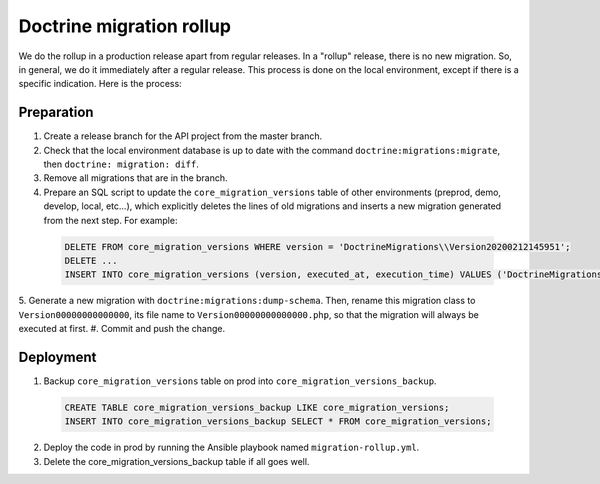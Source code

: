 Doctrine migration rollup
=========================

We do the rollup in a production release apart from regular releases.
In a "rollup" release, there is no new migration. So, in general, we do it immediately after a regular release.
This process is done on the local environment, except if there is a specific indication. Here is the process:

Preparation
-----------

1. Create a release branch for the API project from the master branch.
#. Check that the local environment database is up to date with the command ``doctrine:migrations:migrate``, then ``doctrine: migration: diff``.
#. Remove all migrations that are in the branch.
#. Prepare an SQL script to update the ``core_migration_versions`` table of other environments (preprod, demo, develop, local, etc...), which explicitly deletes the lines of old migrations and inserts a new migration generated from the next step. For example:

 .. code-block:: SQL

  DELETE FROM core_migration_versions WHERE version = 'DoctrineMigrations\\Version20200212145951';
  DELETE ...
  INSERT INTO core_migration_versions (version, executed_at, execution_time) VALUES ('DoctrineMigrations\\Version00000000000000', null, null);

5. Generate a new migration with ``doctrine:migrations:dump-schema``. Then, rename this migration class to ``Version00000000000000``, its file name to ``Version00000000000000.php``,
so that the migration will always be executed at first.
#. Commit and push the change.

Deployment
----------

1. Backup ``core_migration_versions`` table on prod into ``core_migration_versions_backup``.

 .. code-block:: SQL

  CREATE TABLE core_migration_versions_backup LIKE core_migration_versions;
  INSERT INTO core_migration_versions_backup SELECT * FROM core_migration_versions;

2. Deploy the code in prod by running the Ansible playbook named ``migration-rollup.yml``.
#. Delete the core_migration_versions_backup table if all goes well.
